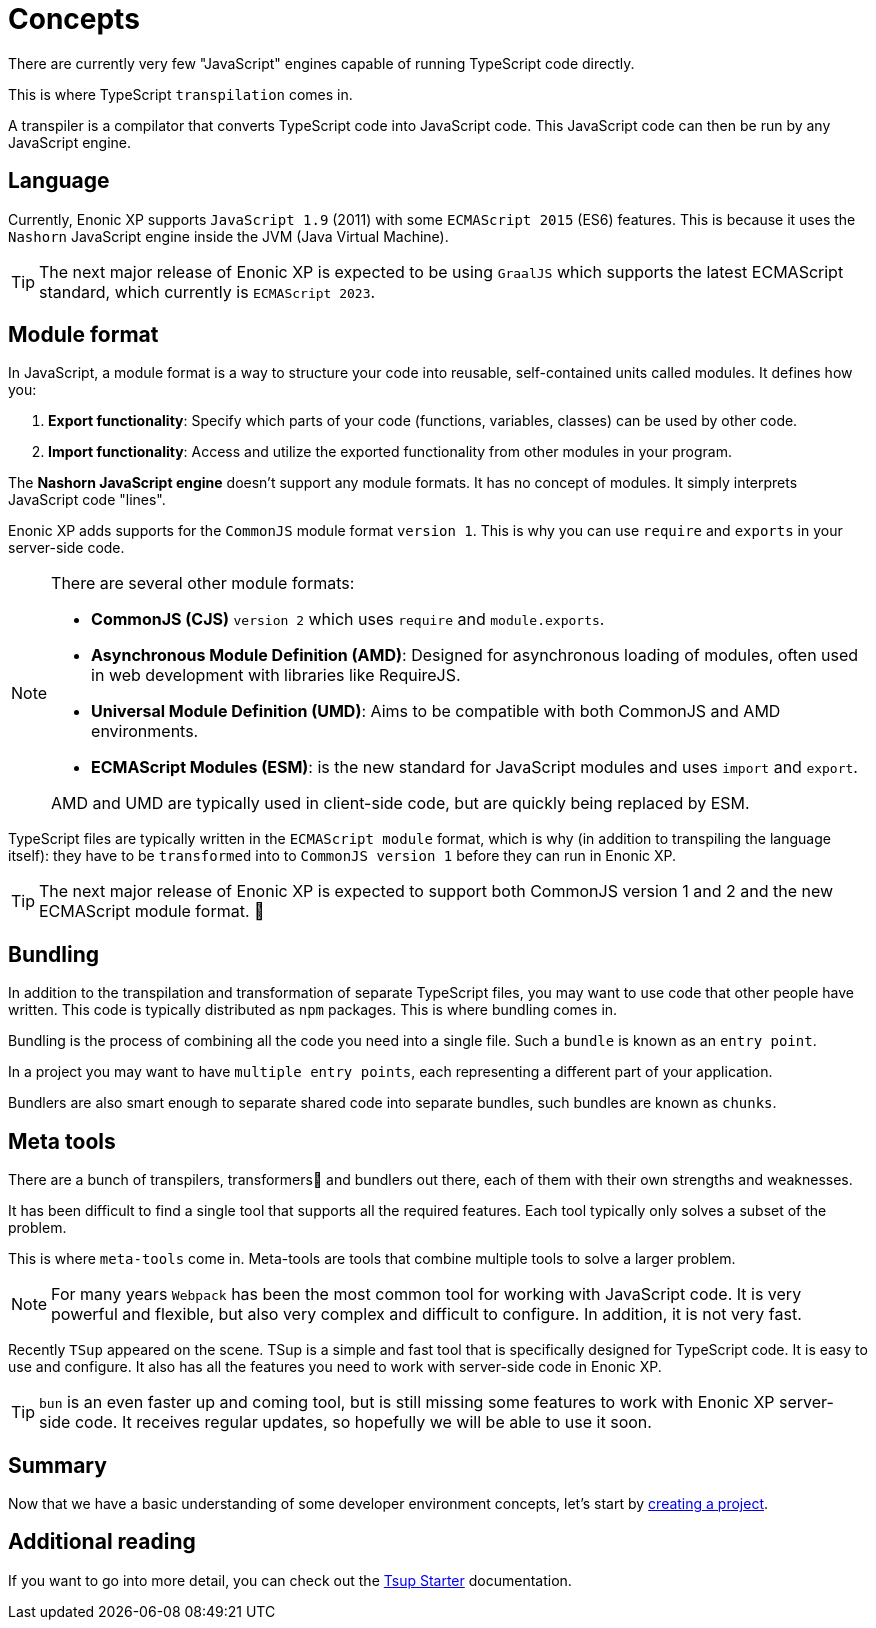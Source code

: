 = Concepts

There are currently very few "JavaScript" engines capable of running TypeScript code directly.

This is where TypeScript `transpilation` comes in.

A transpiler is a compilator that converts TypeScript code into JavaScript code. This JavaScript code can then be run by any JavaScript engine.

== Language

Currently, Enonic XP supports `JavaScript 1.9` (2011) with some `ECMAScript 2015` (ES6) features. This is because it uses the `Nashorn` JavaScript engine inside the JVM (Java Virtual Machine).

TIP: The next major release of Enonic XP is expected to be using `GraalJS` which supports the latest ECMAScript standard, which currently is `ECMAScript 2023`.

== Module format

In JavaScript, a module format is a way to structure your code into reusable, self-contained units called modules. It defines how you:

1. *Export functionality*: Specify which parts of your code (functions, variables, classes) can be used by other code.
2. *Import functionality*: Access and utilize the exported functionality from other modules in your program.

The *Nashorn JavaScript engine* doesn't support any module formats. It has no concept of modules. It simply interprets JavaScript code "lines".

Enonic XP adds supports for the `CommonJS` module format `version 1`. This is why you can use `require` and `exports` in your server-side code.

[NOTE]
--
There are several other module formats:

* *CommonJS (CJS)* `version 2` which uses `require` and `module.exports`.
* *Asynchronous Module Definition (AMD)*: Designed for asynchronous loading of modules, often used in web development with libraries like RequireJS.
* *Universal Module Definition (UMD)*: Aims to be compatible with both CommonJS and AMD environments.
* *ECMAScript Modules (ESM)*: is the new standard for JavaScript modules and uses `import` and `export`.

AMD and UMD are typically used in client-side code, but are quickly being replaced by ESM.
--

TypeScript files are typically written in the `ECMAScript module` format, which is why (in addition to transpiling the language itself): they have to be `transformed` into to `CommonJS version 1` before they can run in Enonic XP.

TIP: The next major release of Enonic XP is expected to support both CommonJS version 1 and 2 and the new ECMAScript module format. 🎉

== Bundling

In addition to the transpilation and transformation of separate TypeScript files, you may want to use code that other people have written. This code is typically distributed as `npm` packages. This is where bundling comes in.

Bundling is the process of combining all the code you need into a single file. Such a `bundle` is known as an `entry point`.

In a project you may want to have `multiple entry points`, each representing a different part of your application.

Bundlers are also smart enough to separate shared code into separate bundles, such bundles are known as `chunks`.

== Meta tools

There are a bunch of transpilers, transformers🤖 and bundlers out there, each of them with their own strengths and weaknesses.

It has been difficult to find a single tool that supports all the required features. Each tool typically only solves a subset of the problem.

This is where `meta-tools` come in. Meta-tools are tools that combine multiple tools to solve a larger problem.

NOTE: For many years `Webpack` has been the most common tool for working with JavaScript code. It is very powerful and flexible, but also very complex and difficult to configure. In addition, it is not very fast.

Recently `TSup` appeared on the scene. TSup is a simple and fast tool that is specifically designed for TypeScript code. It is easy to use and configure. It also has all the features you need to work with server-side code in Enonic XP.

TIP: `bun` is an even faster up and coming tool, but is still missing some features to work with Enonic XP server-side code. It receives regular updates, so hopefully we will be able to use it soon.

== Summary

Now that we have a basic understanding of some developer environment concepts, let's start by <<project#,creating a project>>.

== Additional reading

If you want to go into more detail, you can check out the https://developer.enonic.com/docs/tsup-starter[Tsup Starter] documentation.
